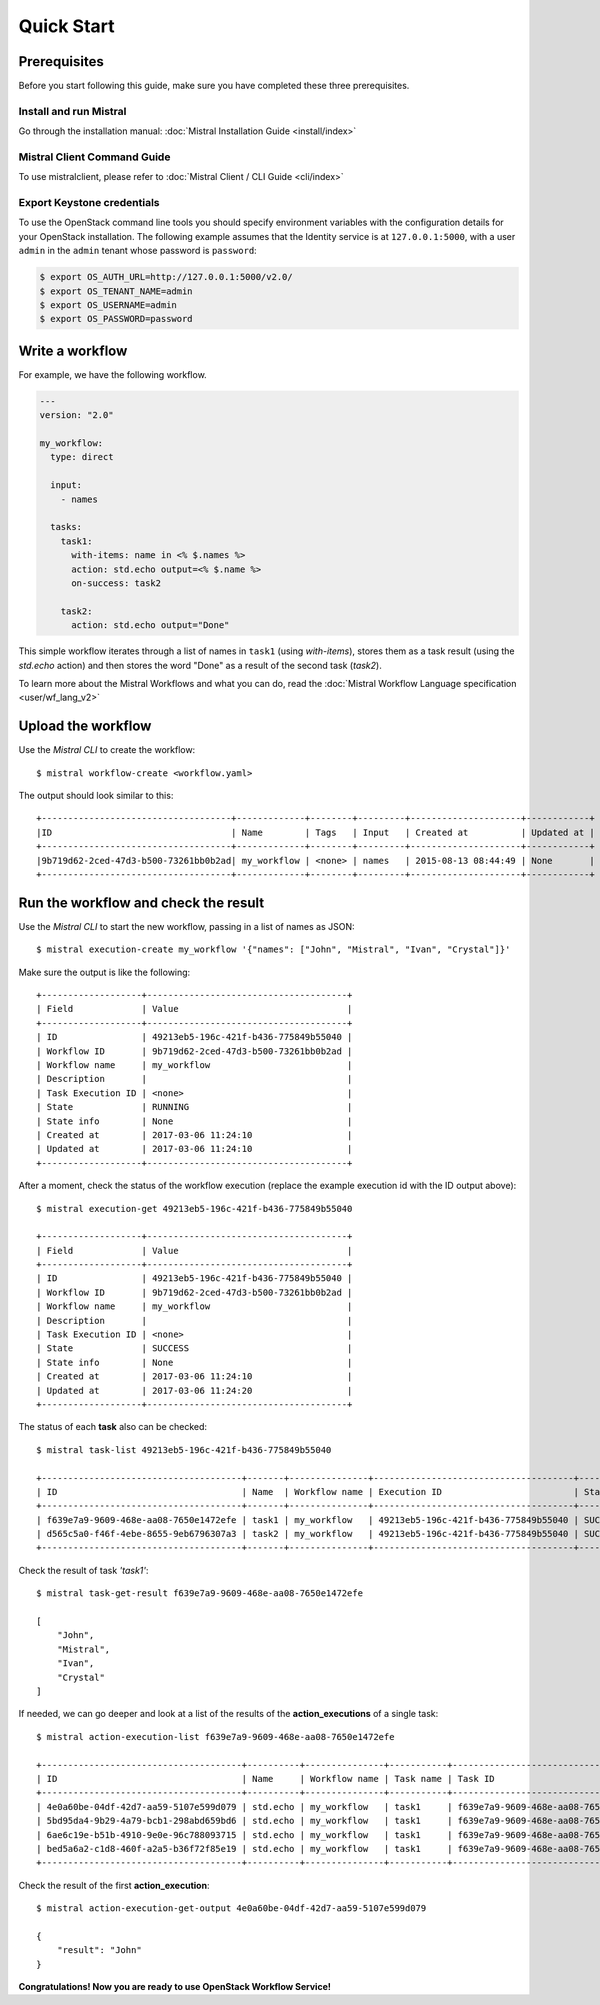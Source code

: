 Quick Start
===========

Prerequisites
-------------

Before you start following this guide, make sure you have completed these
three prerequisites.

Install and run Mistral
~~~~~~~~~~~~~~~~~~~~~~~

Go through the installation manual:
:doc:`Mistral Installation Guide <install/index>`

Mistral Client Command Guide
~~~~~~~~~~~~~~~~~~~~~~~~~~~~

To use mistralclient, please refer to
:doc:`Mistral Client / CLI Guide <cli/index>`

Export Keystone credentials
~~~~~~~~~~~~~~~~~~~~~~~~~~~

To use the OpenStack command line tools you should specify environment
variables with the configuration details for your OpenStack installation. The
following example assumes that the Identity service is at ``127.0.0.1:5000``,
with a user ``admin`` in the ``admin`` tenant whose password is ``password``:

.. code-block:: bash

    $ export OS_AUTH_URL=http://127.0.0.1:5000/v2.0/
    $ export OS_TENANT_NAME=admin
    $ export OS_USERNAME=admin
    $ export OS_PASSWORD=password

Write a workflow
----------------

For example, we have the following workflow.

.. code-block:: mistral

    ---
    version: "2.0"

    my_workflow:
      type: direct

      input:
        - names

      tasks:
        task1:
          with-items: name in <% $.names %>
          action: std.echo output=<% $.name %>
          on-success: task2

        task2:
          action: std.echo output="Done"

This simple workflow iterates through a list of names in ``task1`` (using
`with-items`), stores them as a task result (using the `std.echo` action) and
then stores the word "Done" as a result of the second task (`task2`).

To learn more about the Mistral Workflows and what you can do, read the
:doc:`Mistral Workflow Language specification <user/wf_lang_v2>`

Upload the workflow
-------------------

Use the *Mistral CLI* to create the workflow::

    $ mistral workflow-create <workflow.yaml>

The output should look similar to this::

    +------------------------------------+-------------+--------+---------+---------------------+------------+
    |ID                                  | Name        | Tags   | Input   | Created at          | Updated at |
    +------------------------------------+-------------+--------+---------+---------------------+------------+
    |9b719d62-2ced-47d3-b500-73261bb0b2ad| my_workflow | <none> | names   | 2015-08-13 08:44:49 | None       |
    +------------------------------------+-------------+--------+---------+---------------------+------------+


Run the workflow and check the result
-------------------------------------

Use the *Mistral CLI* to start the new workflow, passing in a list of names
as JSON::

    $ mistral execution-create my_workflow '{"names": ["John", "Mistral", "Ivan", "Crystal"]}'

Make sure the output is like the following::

    +-------------------+--------------------------------------+
    | Field             | Value                                |
    +-------------------+--------------------------------------+
    | ID                | 49213eb5-196c-421f-b436-775849b55040 |
    | Workflow ID       | 9b719d62-2ced-47d3-b500-73261bb0b2ad |
    | Workflow name     | my_workflow                          |
    | Description       |                                      |
    | Task Execution ID | <none>                               |
    | State             | RUNNING                              |
    | State info        | None                                 |
    | Created at        | 2017-03-06 11:24:10                  |
    | Updated at        | 2017-03-06 11:24:10                  |
    +-------------------+--------------------------------------+

After a moment, check the status of the workflow execution (replace the
example execution id with the ID output above)::

    $ mistral execution-get 49213eb5-196c-421f-b436-775849b55040

    +-------------------+--------------------------------------+
    | Field             | Value                                |
    +-------------------+--------------------------------------+
    | ID                | 49213eb5-196c-421f-b436-775849b55040 |
    | Workflow ID       | 9b719d62-2ced-47d3-b500-73261bb0b2ad |
    | Workflow name     | my_workflow                          |
    | Description       |                                      |
    | Task Execution ID | <none>                               |
    | State             | SUCCESS                              |
    | State info        | None                                 |
    | Created at        | 2017-03-06 11:24:10                  |
    | Updated at        | 2017-03-06 11:24:20                  |
    +-------------------+--------------------------------------+

The status of each **task** also can be checked::

    $ mistral task-list 49213eb5-196c-421f-b436-775849b55040

    +--------------------------------------+-------+---------------+--------------------------------------+---------+------------+---------------------+---------------------+
    | ID                                   | Name  | Workflow name | Execution ID                         | State   | State info | Created at          | Updated at          |
    +--------------------------------------+-------+---------------+--------------------------------------+---------+------------+---------------------+---------------------+
    | f639e7a9-9609-468e-aa08-7650e1472efe | task1 | my_workflow   | 49213eb5-196c-421f-b436-775849b55040 | SUCCESS | None       | 2017-03-06 11:24:11 | 2017-03-06 11:24:17 |
    | d565c5a0-f46f-4ebe-8655-9eb6796307a3 | task2 | my_workflow   | 49213eb5-196c-421f-b436-775849b55040 | SUCCESS | None       | 2017-03-06 11:24:17 | 2017-03-06 11:24:18 |
    +--------------------------------------+-------+---------------+--------------------------------------+---------+------------+---------------------+---------------------+

Check the result of task *'task1'*::

    $ mistral task-get-result f639e7a9-9609-468e-aa08-7650e1472efe

    [
        "John",
        "Mistral",
        "Ivan",
        "Crystal"
    ]

If needed, we can go deeper and look at a list of the results of the
**action_executions** of a single task::

    $ mistral action-execution-list f639e7a9-9609-468e-aa08-7650e1472efe

    +--------------------------------------+----------+---------------+-----------+--------------------------------------+---------+----------+---------------------+---------------------+
    | ID                                   | Name     | Workflow name | Task name | Task ID                              | State   | Accepted | Created at          | Updated at          |
    +--------------------------------------+----------+---------------+-----------+--------------------------------------+---------+----------+---------------------+---------------------+
    | 4e0a60be-04df-42d7-aa59-5107e599d079 | std.echo | my_workflow   | task1     | f639e7a9-9609-468e-aa08-7650e1472efe | SUCCESS | True     | 2017-03-06 11:24:12 | 2017-03-06 11:24:16 |
    | 5bd95da4-9b29-4a79-bcb1-298abd659bd6 | std.echo | my_workflow   | task1     | f639e7a9-9609-468e-aa08-7650e1472efe | SUCCESS | True     | 2017-03-06 11:24:12 | 2017-03-06 11:24:16 |
    | 6ae6c19e-b51b-4910-9e0e-96c788093715 | std.echo | my_workflow   | task1     | f639e7a9-9609-468e-aa08-7650e1472efe | SUCCESS | True     | 2017-03-06 11:24:12 | 2017-03-06 11:24:16 |
    | bed5a6a2-c1d8-460f-a2a5-b36f72f85e19 | std.echo | my_workflow   | task1     | f639e7a9-9609-468e-aa08-7650e1472efe | SUCCESS | True     | 2017-03-06 11:24:12 | 2017-03-06 11:24:17 |
    +--------------------------------------+----------+---------------+-----------+--------------------------------------+---------+----------+---------------------+---------------------+

Check the result of the first **action_execution**::

    $ mistral action-execution-get-output 4e0a60be-04df-42d7-aa59-5107e599d079

    {
        "result": "John"
    }

**Congratulations! Now you are ready to use OpenStack Workflow Service!**
